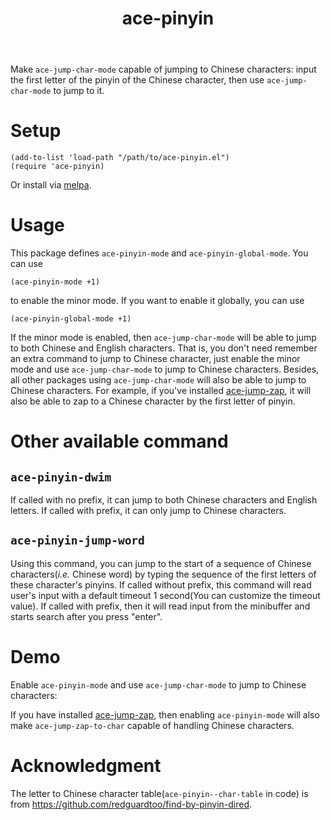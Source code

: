 #+TITLE: ace-pinyin
[[http://melpa.org/#/ace-pinyin][file:http://melpa.org/packages/ace-pinyin-badge.svg]]

Make =ace-jump-char-mode= capable of jumping to Chinese characters: input the
first letter of the pinyin of the Chinese character, then use
=ace-jump-char-mode= to jump to it.

* Setup
  : (add-to-list 'load-path "/path/to/ace-pinyin.el")
  : (require 'ace-pinyin)

  Or install via [[http://melpa.org/#/ace-pinyin][melpa]].
* Usage

  This package defines =ace-pinyin-mode= and =ace-pinyin-global-mode=. You can
  use
  : (ace-pinyin-mode +1)
  to enable the minor mode. If you want to enable it globally, you can use
  : (ace-pinyin-global-mode +1)

  If the minor mode is enabled, then =ace-jump-char-mode= will be able to jump
  to both Chinese and English characters. That is, you don't need remember an
  extra command to jump to Chinese character, just enable the minor mode and use
  =ace-jump-char-mode= to jump to Chinese characters. Besides, all other
  packages using =ace-jump-char-mode= will also be able to jump to Chinese
  characters. For example, if you've installed [[https://github.com/waymondo/ace-jump-zap][ace-jump-zap]], it will also be
  able to zap to a Chinese character by the first letter of pinyin.

*  Other available command
** =ace-pinyin-dwim=
   If called with no prefix, it can jump to both Chinese characters and English
   letters. If called with prefix, it can only jump to Chinese characters.

** =ace-pinyin-jump-word=
   Using this command, you can jump to the start of a sequence of Chinese
   characters(/i.e./ Chinese word) by typing the sequence of the first letters
   of these character's pinyins. If called without prefix, this command will
   read user's input with a default timeout 1 second(You can customize the
   timeout value). If called with prefix, then it will read input from the
   minibuffer and starts search after you press "enter".

* Demo
   Enable =ace-pinyin-mode= and use =ace-jump-char-mode= to jump to Chinese
   characters:
   [[./screencasts/ace-pinyin-jump-char.gif]]

   If you have installed [[https://github.com/waymondo/ace-jump-zap][ace-jump-zap]], then enabling =ace-pinyin-mode= will also
   make =ace-jump-zap-to-char= capable of handling Chinese characters.
   [[./screencasts/ace-jump-zap.gif]]      

* Acknowledgment
  The letter to Chinese character table(=ace-pinyin--char-table= in code) is
  from https://github.com/redguardtoo/find-by-pinyin-dired.
